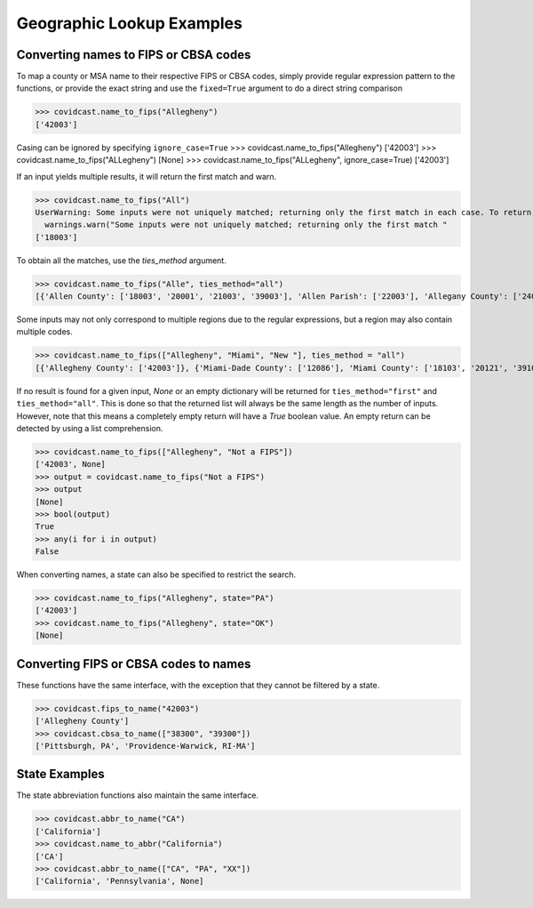 .. _geographic-lookup:

Geographic Lookup Examples
==========================

Converting names to FIPS or CBSA codes
--------------------------------------
To map a county or MSA name to their respective FIPS or CBSA codes, simply provide regular
expression pattern to the functions, or provide the exact string and use the ``fixed=True``
argument to do a direct string comparison

>>> covidcast.name_to_fips("Allegheny")
['42003']


Casing can be ignored by specifying ``ignore_case=True``
>>> covidcast.name_to_fips("Allegheny")
['42003']
>>> covidcast.name_to_fips("ALLegheny")
[None]
>>> covidcast.name_to_fips("ALLegheny", ignore_case=True)
['42003']

If an input yields multiple results, it will return the first match and warn.

>>> covidcast.name_to_fips("All")
UserWarning: Some inputs were not uniquely matched; returning only the first match in each case. To return all matches, set `ties_method='all'`
  warnings.warn("Some inputs were not uniquely matched; returning only the first match "
['18003']

To obtain all the matches, use the `ties_method` argument.

>>> covidcast.name_to_fips("Alle", ties_method="all")
[{'Allen County': ['18003', '20001', '21003', '39003'], 'Allen Parish': ['22003'], 'Allegany County': ['24001', '36003'], 'Allegan County': ['26005'], 'Alleghany County': ['37005', '51005'], 'Allegheny County': ['42003'], 'Allendale County': ['45005']}]

Some inputs may not only correspond to multiple regions due to the regular expressions, but a
region may also contain multiple codes.

>>> covidcast.name_to_fips(["Allegheny", "Miami", "New "], ties_method = "all")
[{'Allegheny County': ['42003']}, {'Miami-Dade County': ['12086'], 'Miami County': ['18103', '20121', '39109']}, {'New Haven County': ['09009'], 'New London County': ['09011'], 'New Castle County': ['10003'], 'New Madrid County': ['29143'], 'New Hampshire': ['33000'], 'New Jersey': ['34000'], 'New Mexico': ['35000'], 'New York': ['36000'], 'New York County': ['36061'], 'New Hanover County': ['37129'], 'New Kent County': ['51127']}]


If no result is found for a given input, `None` or an empty dictionary will be returned for
``ties_method="first"`` and ``ties_method="all"``. This is done so that the returned list will
always be the same length as the number of inputs. However, note that this means a completely
empty return will have a `True` boolean value. An empty return can be detected by using a
list comprehension.

>>> covidcast.name_to_fips(["Allegheny", "Not a FIPS"])
['42003', None]
>>> output = covidcast.name_to_fips("Not a FIPS")
>>> output
[None]
>>> bool(output)
True
>>> any(i for i in output)
False

When converting names, a state can also be specified to restrict the search.

>>> covidcast.name_to_fips("Allegheny", state="PA")
['42003']
>>> covidcast.name_to_fips("Allegheny", state="OK")
[None]


Converting FIPS or CBSA codes to names
--------------------------------------
These functions have the same interface, with the exception that they cannot be filtered by a state.

>>> covidcast.fips_to_name("42003")
['Allegheny County']
>>> covidcast.cbsa_to_name(["38300", "39300"])
['Pittsburgh, PA', 'Providence-Warwick, RI-MA']


State Examples
--------------
The state abbreviation functions also maintain the same interface.

>>> covidcast.abbr_to_name("CA")
['California']
>>> covidcast.name_to_abbr("California")
['CA']
>>> covidcast.abbr_to_name(["CA", "PA", "XX"])
['California', 'Pennsylvania', None]

